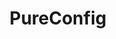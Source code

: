 #+TITLE: PureConfig
#+VERSION: 0.16.0
#+STARTUP: entitiespretty
#+STARTUP: indent
#+STARTUP: overview

